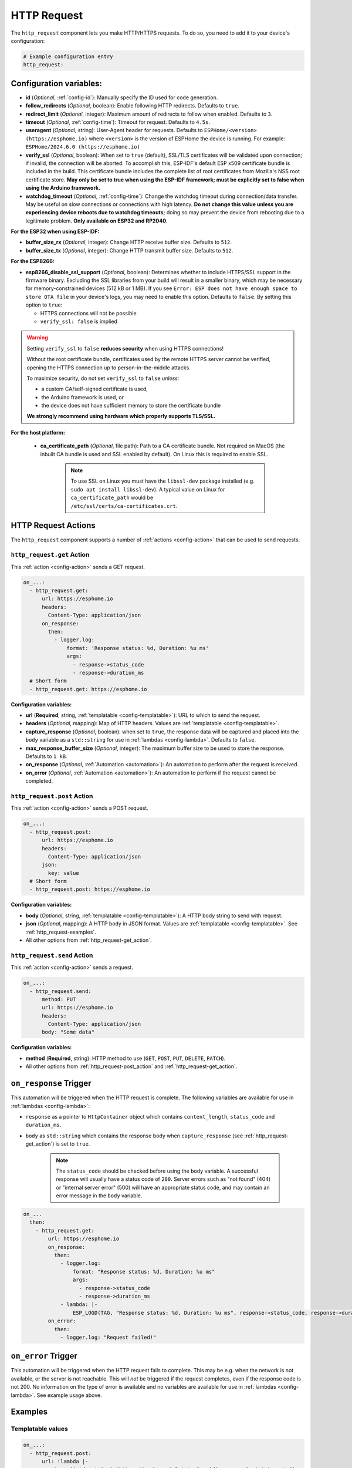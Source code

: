 HTTP Request
============

.. seo::
    :description: Instructions for setting up HTTP Requests in ESPHome
    :image: connection.svg
    :keywords: http, request


The ``http_request`` component lets you make HTTP/HTTPS requests. To do so, you need to add it to your device's configuration:

.. code-block:: yaml

    # Example configuration entry
    http_request:

.. _http_request-configuration_variables:

Configuration variables:
------------------------

- **id** (*Optional*, :ref:`config-id`): Manually specify the ID used for code generation.
- **follow_redirects** (*Optional*, boolean): Enable following HTTP redirects. Defaults to ``true``.
- **redirect_limit** (*Optional*, integer): Maximum amount of redirects to follow when enabled. Defaults to ``3``.
- **timeout** (*Optional*, :ref:`config-time`): Timeout for request. Defaults to ``4.5s``.
- **useragent** (*Optional*, string): User-Agent header for requests. Defaults to
  ``ESPHome/<version> (https://esphome.io)`` where ``<version>`` is the version of ESPHome the device is running.
  For example: ``ESPHome/2024.6.0 (https://esphome.io)``
- **verify_ssl** (*Optional*, boolean): When set to ``true`` (default), SSL/TLS certificates will be validated upon
  connection; if invalid, the connection will be aborted. To accomplish this, ESP-IDF's default ESP x509 certificate
  bundle is included in the build. This certificate bundle includes the complete list of root certificates from
  Mozilla's NSS root certificate store. **May only be set to true when using the ESP-IDF framework; must be explicitly
  set to false when using the Arduino framework.**
- **watchdog_timeout** (*Optional*, :ref:`config-time`): Change the watchdog timeout during connection/data transfer.
  May be useful on slow connections or connections with high latency. **Do not change this value unless you are
  experiencing device reboots due to watchdog timeouts;** doing so may prevent the device from rebooting due to a
  legitimate problem. **Only available on ESP32 and RP2040**.

**For the ESP32 when using ESP-IDF:**

- **buffer_size_rx** (*Optional*, integer): Change HTTP receive buffer size. Defaults to ``512``.
- **buffer_size_tx** (*Optional*, integer): Change HTTP transmit buffer size. Defaults to ``512``.

**For the ESP8266:**

- **esp8266_disable_ssl_support** (*Optional*, boolean): Determines whether to include HTTPS/SSL support in the
  firmware binary. Excluding the SSL libraries from your build will result in a smaller binary, which may be
  necessary for memory-constrained devices (512 kB or 1 MB). If you see
  ``Error: ESP does not have enough space to store OTA file`` in your device's logs, you may need to enable this
  option. Defaults to ``false``. By setting this option to ``true``:

  - HTTPS connections will not be possible
  - ``verify_ssl: false`` is implied

.. warning::

    Setting ``verify_ssl`` to ``false`` **reduces security** when using HTTPS connections!

    Without the root certificate bundle, certificates used by the remote HTTPS server cannot be verified, opening the
    HTTPS connection up to person-in-the-middle attacks.

    To maximize security, do not set ``verify_ssl`` to ``false`` *unless:*

    - a custom CA/self-signed certificate is used,
    - the Arduino framework is used, or
    - the device does not have sufficient memory to store the certificate bundle

    **We strongly recommend using hardware which properly supports TLS/SSL.**

**For the host platform:**

 - **ca_certificate_path** (*Optional*, file path): Path to a CA certificate bundle. Not required on MacOS (the inbuilt CA bundle is used and SSL enabled by default).
   On Linux this is required to enable SSL.

    .. note::

        To use SSL on Linux you must have the ``libssl-dev`` package installed (e.g. ``sudo apt install libssl-dev``).
        A typical value on Linux for ``ca_certificate_path`` would be ``/etc/ssl/certs/ca-certificates.crt``.


HTTP Request Actions
--------------------

The ``http_request`` component supports a number of :ref:`actions <config-action>` that can be used to send requests.

.. _http_request-get_action:

``http_request.get`` Action
***************************

This :ref:`action <config-action>` sends a GET request.

.. code-block:: yaml

    on_...:
      - http_request.get:
          url: https://esphome.io
          headers:
            Content-Type: application/json
          on_response:
            then:
              - logger.log:
                  format: 'Response status: %d, Duration: %u ms'
                  args:
                    - response->status_code
                    - response->duration_ms
      # Short form
      - http_request.get: https://esphome.io

**Configuration variables:**

- **url** (**Required**, string, :ref:`templatable <config-templatable>`): URL to which to send the request.
- **headers** (*Optional*, mapping): Map of HTTP headers. Values are :ref:`templatable <config-templatable>`.
- **capture_response** (*Optional*, boolean): when set to ``true``, the response data will be captured and placed into
  the ``body`` variable as a ``std::string`` for use in :ref:`lambdas <config-lambda>`. Defaults to ``false``.
- **max_response_buffer_size** (*Optional*, integer): The maximum buffer size to be used to store the response.
  Defaults to ``1 kB``.
- **on_response** (*Optional*, :ref:`Automation <automation>`): An automation to perform after the request is received.
- **on_error** (*Optional*, :ref:`Automation <automation>`): An automation to perform if the request cannot be completed.

.. _http_request-post_action:

``http_request.post`` Action
****************************

This :ref:`action <config-action>` sends a POST request.

.. code-block:: yaml

    on_...:
      - http_request.post:
          url: https://esphome.io
          headers:
            Content-Type: application/json
          json:
            key: value
      # Short form
      - http_request.post: https://esphome.io

**Configuration variables:**

- **body** (*Optional*, string, :ref:`templatable <config-templatable>`): A HTTP body string to send with request.
- **json** (*Optional*, mapping): A HTTP body in JSON format. Values are :ref:`templatable <config-templatable>`.
  See :ref:`http_request-examples`.
- All other options from :ref:`http_request-get_action`.

.. _http_request-send_action:

``http_request.send`` Action
****************************

This :ref:`action <config-action>` sends a request.

.. code-block:: yaml

    on_...:
      - http_request.send:
          method: PUT
          url: https://esphome.io
          headers:
            Content-Type: application/json
          body: "Some data"

**Configuration variables:**

- **method** (**Required**, string): HTTP method to use (``GET``, ``POST``, ``PUT``, ``DELETE``, ``PATCH``).
- All other options from :ref:`http_request-post_action` and :ref:`http_request-get_action`.

.. _http_request-on_response:

``on_response`` Trigger
-----------------------

This automation will be triggered when the HTTP request is complete.
The following variables are available for use in :ref:`lambdas <config-lambda>`:

- ``response`` as a pointer to ``HttpContainer`` object which contains ``content_length``, ``status_code`` and ``duration_ms``.
- ``body`` as ``std::string`` which contains the response body when ``capture_response``
  (see :ref:`http_request-get_action`) is set to ``true``.

    .. note::

        The ``status_code`` should be checked before using the ``body`` variable. A successful response will usually have
        a status code of ``200``. Server errors such as "not found" (404) or "internal server error" (500) will have an appropriate status code, and may contain an error message in the ``body`` variable.

.. code-block:: yaml

    on_...
      then:
        - http_request.get:
            url: https://esphome.io
            on_response:
              then:
                - logger.log:
                    format: "Response status: %d, Duration: %u ms"
                    args:
                      - response->status_code
                      - response->duration_ms
                - lambda: |-
                    ESP_LOGD(TAG, "Response status: %d, Duration: %u ms", response->status_code, response->duration_ms);
            on_error:
              then:
                - logger.log: "Request failed!"


.. _http_request-on_error:

``on_error`` Trigger
-----------------------

This automation will be triggered when the HTTP request fails to complete. This may be e.g. when the network is not available,
or the server is not reachable. This will *not* be triggered if the request
completes, even if the response code is not 200. No information on the type of error is available and no variables
are available for use in :ref:`lambdas <config-lambda>`. See example usage above.


.. _http_request-examples:

Examples
--------

Templatable values
******************

.. code-block:: yaml

    on_...:
      - http_request.post:
          url: !lambda |-
            return ((std::string) "https://esphome.io?state=" + id(my_sensor).state).c_str();
          headers:
            X-Custom-Header: !lambda |-
              return ((std::string) "Value-" + id(my_sensor).state).c_str();
          body: !lambda |-
            return id(my_sensor).state;


POST Body in JSON format (syntax 1)
***********************************

**Note:** all values of the map must be strings. It is not possible to send JSON ``boolean`` or ``numbers`` with this
syntax.

.. code-block:: yaml

    on_...:
      - http_request.post:
          url: https://esphome.io
          json:
            key: !lambda |-
              return id(my_sensor).state;
            greeting: "Hello World"

        # Will send:
        # {"key": "42.0", "greeting": "Hello World"}

POST Body in JSON format (syntax 2)
***********************************

**Note:** use this syntax to send ``boolean`` or ``numbers`` in JSON.

The JSON message will be constructed using the `ArduinoJson <https://github.com/bblanchon/ArduinoJson>`__ library.
In the ``json`` option you have access to a ``root`` object which represents the base object of the JSON message. You
can assign values to keys by using the ``root["KEY_NAME"] = VALUE;`` syntax as shown below.

.. code-block:: yaml

    on_...:
      - http_request.post:
          url: https://esphome.io
          json: |-
            root["key"] = id(my_sensor).state;
            root["greeting"] = "Hello World";

        # Will send:
        # {"key": 42.0, "greeting": "Hello World"}

GET values from a JSON body response
************************************
If you want to retrieve the value for the vol key and assign it to a template sensor or number component whose id is
set to player_volume you can do this, but note that checking for the presence of the key will prevent difficult-to-read
error messages:


This example assumes that the server returns a response as a JSON object similar to this:
``{"status":"play","vol":"42","mute":"0"}``

If you want to retrieve the value for the ``vol`` key and assign it to a template ``sensor`` or ``number`` component
whose ``id`` is  set to ``player_volume``:

.. code-block:: yaml

    on_...:
    - http_request.get:
        url: https://esphome.io
        capture_response: true
        on_response:
          then:
            - if:
                condition:
                    lambda: return response->status_code == 200;
                then:
                    - lambda: |-
                        json::parse_json(body, [](JsonObject root) -> bool {
                            if (root["vol"]) {
                                id(player_volume).publish_state(root["vol"]);
                                return true;
                            }
                            else {
                              ESP_LOGI(TAG,"No 'vol' key in this json!");
                              return false;
                            }
                        });
                else:
                    - logger.log:
                        format: "Error: Response status: %d, message %s"
                        args: [ 'response->status_code', 'body.c_str()' ]

See Also
--------

- :doc:`index`
- :apiref:`http_request/http_request.h`
- :doc:`/components/json`
- :ghedit:`Edit`
